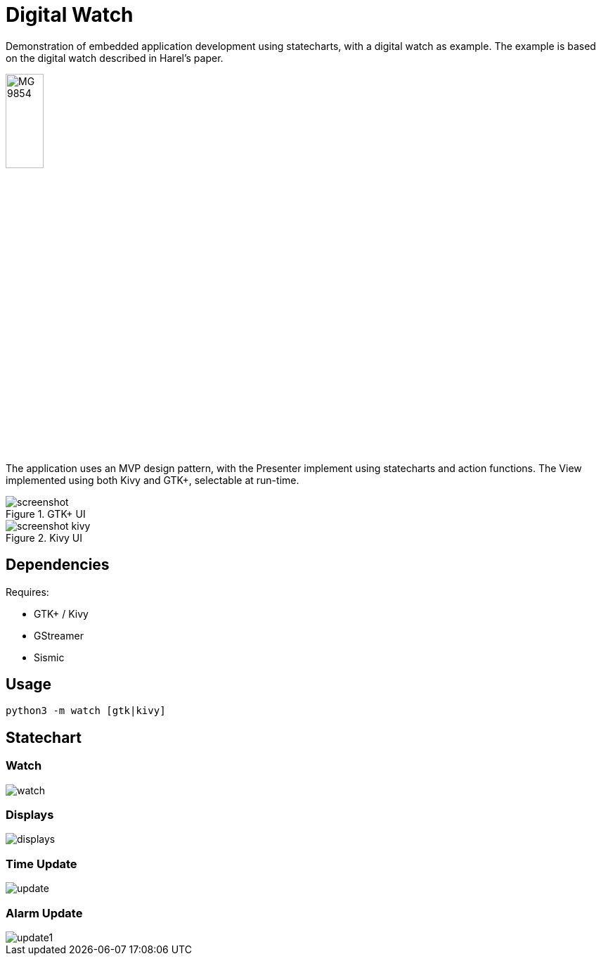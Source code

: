 = Digital Watch

Demonstration of embedded application development using statecharts,
with a digital watch as example. The example is based on the digital
watch described in Harel's paper.

image::https://stored-edge.slickpic.com/NDQ1NjhlNzc3Mzc0Mw,,/20150827/MTEwMzY1NTczZTcz/p/1400/MG_9854.jpg[width="25%", align="center"]

The application uses an MVP design pattern, with the Presenter
implement using statecharts and action functions. The View implemented
using both Kivy and GTK+, selectable at run-time.

.GTK+ UI
image::docs/screenshot.png[align="center"]

.Kivy UI
image::docs/screenshot-kivy.png[align="center"]

== Dependencies

Requires:

  * GTK+ / Kivy
  * GStreamer
  * Sismic

== Usage

    python3 -m watch [gtk|kivy]

== Statechart

=== Watch

image::docs/watch.png[align="center"]

=== Displays

image::docs/displays.png[align="center"]

=== Time Update

image::docs/update.png[align="center"]

=== Alarm Update

image::docs/update1.png[align="center"]